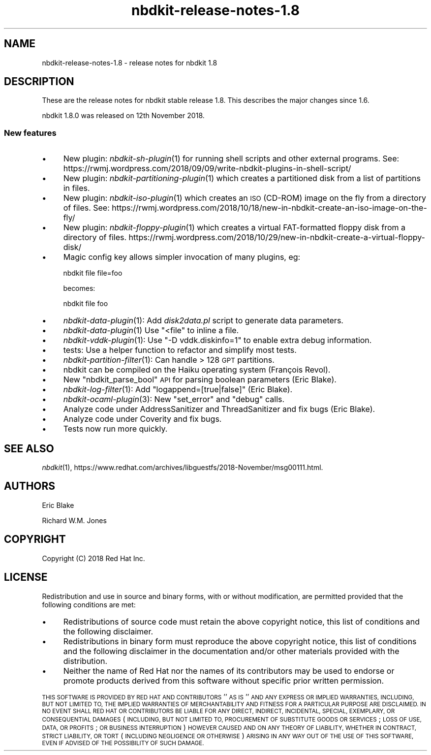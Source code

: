 .\" Automatically generated by Podwrapper::Man 1.21.8 (Pod::Simple 3.35)
.\"
.\" Standard preamble:
.\" ========================================================================
.de Sp \" Vertical space (when we can't use .PP)
.if t .sp .5v
.if n .sp
..
.de Vb \" Begin verbatim text
.ft CW
.nf
.ne \\$1
..
.de Ve \" End verbatim text
.ft R
.fi
..
.\" Set up some character translations and predefined strings.  \*(-- will
.\" give an unbreakable dash, \*(PI will give pi, \*(L" will give a left
.\" double quote, and \*(R" will give a right double quote.  \*(C+ will
.\" give a nicer C++.  Capital omega is used to do unbreakable dashes and
.\" therefore won't be available.  \*(C` and \*(C' expand to `' in nroff,
.\" nothing in troff, for use with C<>.
.tr \(*W-
.ds C+ C\v'-.1v'\h'-1p'\s-2+\h'-1p'+\s0\v'.1v'\h'-1p'
.ie n \{\
.    ds -- \(*W-
.    ds PI pi
.    if (\n(.H=4u)&(1m=24u) .ds -- \(*W\h'-12u'\(*W\h'-12u'-\" diablo 10 pitch
.    if (\n(.H=4u)&(1m=20u) .ds -- \(*W\h'-12u'\(*W\h'-8u'-\"  diablo 12 pitch
.    ds L" ""
.    ds R" ""
.    ds C` ""
.    ds C' ""
'br\}
.el\{\
.    ds -- \|\(em\|
.    ds PI \(*p
.    ds L" ``
.    ds R" ''
.    ds C`
.    ds C'
'br\}
.\"
.\" Escape single quotes in literal strings from groff's Unicode transform.
.ie \n(.g .ds Aq \(aq
.el       .ds Aq '
.\"
.\" If the F register is >0, we'll generate index entries on stderr for
.\" titles (.TH), headers (.SH), subsections (.SS), items (.Ip), and index
.\" entries marked with X<> in POD.  Of course, you'll have to process the
.\" output yourself in some meaningful fashion.
.\"
.\" Avoid warning from groff about undefined register 'F'.
.de IX
..
.if !\nF .nr F 0
.if \nF>0 \{\
.    de IX
.    tm Index:\\$1\t\\n%\t"\\$2"
..
.    if !\nF==2 \{\
.        nr % 0
.        nr F 2
.    \}
.\}
.\" ========================================================================
.\"
.IX Title "nbdkit-release-notes-1.8 1"
.TH nbdkit-release-notes-1.8 1 "2020-06-10" "nbdkit-1.21.8" "NBDKIT"
.\" For nroff, turn off justification.  Always turn off hyphenation; it makes
.\" way too many mistakes in technical documents.
.if n .ad l
.nh
.SH "NAME"
nbdkit\-release\-notes\-1.8 \- release notes for nbdkit 1.8
.SH "DESCRIPTION"
.IX Header "DESCRIPTION"
These are the release notes for nbdkit stable release 1.8.
This describes the major changes since 1.6.
.PP
nbdkit 1.8.0 was released on 12th November 2018.
.SS "New features"
.IX Subsection "New features"
.IP "\(bu" 4
New plugin: \fInbdkit\-sh\-plugin\fR\|(1) for running shell scripts and other
external programs.  See:
https://rwmj.wordpress.com/2018/09/09/write\-nbdkit\-plugins\-in\-shell\-script/
.IP "\(bu" 4
New plugin: \fInbdkit\-partitioning\-plugin\fR\|(1) which creates a
partitioned disk from a list of partitions in files.
.IP "\(bu" 4
New plugin: \fInbdkit\-iso\-plugin\fR\|(1) which creates an \s-1ISO\s0 (CD-ROM)
image on the fly from a directory of files.  See:
https://rwmj.wordpress.com/2018/10/18/new\-in\-nbdkit\-create\-an\-iso\-image\-on\-the\-fly/
.IP "\(bu" 4
New plugin: \fInbdkit\-floppy\-plugin\fR\|(1) which creates a virtual
FAT-formatted floppy disk from a directory of files.
https://rwmj.wordpress.com/2018/10/29/new\-in\-nbdkit\-create\-a\-virtual\-floppy\-disk/
.IP "\(bu" 4
Magic config key allows simpler invocation of many plugins, eg:
.Sp
.Vb 1
\& nbdkit file file=foo
.Ve
.Sp
becomes:
.Sp
.Vb 1
\& nbdkit file foo
.Ve
.IP "\(bu" 4
\&\fInbdkit\-data\-plugin\fR\|(1): Add \fIdisk2data.pl\fR script to generate data
parameters.
.IP "\(bu" 4
\&\fInbdkit\-data\-plugin\fR\|(1) Use \f(CW\*(C`<file\*(C'\fR to inline a file.
.IP "\(bu" 4
\&\fInbdkit\-vddk\-plugin\fR\|(1): Use \f(CW\*(C`\-D vddk.diskinfo=1\*(C'\fR to enable extra
debug information.
.IP "\(bu" 4
tests: Use a helper function to refactor and simplify most tests.
.IP "\(bu" 4
\&\fInbdkit\-partition\-filter\fR\|(1): Can handle > 128 \s-1GPT\s0 partitions.
.IP "\(bu" 4
nbdkit can be compiled on the Haiku operating system
(François Revol).
.IP "\(bu" 4
New \f(CW\*(C`nbdkit_parse_bool\*(C'\fR \s-1API\s0 for parsing boolean parameters
(Eric Blake).
.IP "\(bu" 4
\&\fInbdkit\-log\-filter\fR\|(1): Add \f(CW\*(C`logappend=[true|false]\*(C'\fR
(Eric Blake).
.IP "\(bu" 4
\&\fInbdkit\-ocaml\-plugin\fR\|(3): New \f(CW\*(C`set_error\*(C'\fR and \f(CW\*(C`debug\*(C'\fR calls.
.IP "\(bu" 4
Analyze code under AddressSanitizer and ThreadSanitizer and fix bugs
(Eric Blake).
.IP "\(bu" 4
Analyze code under Coverity and fix bugs.
.IP "\(bu" 4
Tests now run more quickly.
.SH "SEE ALSO"
.IX Header "SEE ALSO"
\&\fInbdkit\fR\|(1),
https://www.redhat.com/archives/libguestfs/2018\-November/msg00111.html.
.SH "AUTHORS"
.IX Header "AUTHORS"
Eric Blake
.PP
Richard W.M. Jones
.SH "COPYRIGHT"
.IX Header "COPYRIGHT"
Copyright (C) 2018 Red Hat Inc.
.SH "LICENSE"
.IX Header "LICENSE"
Redistribution and use in source and binary forms, with or without
modification, are permitted provided that the following conditions are
met:
.IP "\(bu" 4
Redistributions of source code must retain the above copyright
notice, this list of conditions and the following disclaimer.
.IP "\(bu" 4
Redistributions in binary form must reproduce the above copyright
notice, this list of conditions and the following disclaimer in the
documentation and/or other materials provided with the distribution.
.IP "\(bu" 4
Neither the name of Red Hat nor the names of its contributors may be
used to endorse or promote products derived from this software without
specific prior written permission.
.PP
\&\s-1THIS SOFTWARE IS PROVIDED BY RED HAT AND CONTRIBUTORS\s0 ''\s-1AS IS\s0'' \s-1AND
ANY EXPRESS OR IMPLIED WARRANTIES, INCLUDING, BUT NOT LIMITED TO,
THE IMPLIED WARRANTIES OF MERCHANTABILITY AND FITNESS FOR A
PARTICULAR PURPOSE ARE DISCLAIMED. IN NO EVENT SHALL RED HAT OR
CONTRIBUTORS BE LIABLE FOR ANY DIRECT, INDIRECT, INCIDENTAL,
SPECIAL, EXEMPLARY, OR CONSEQUENTIAL DAMAGES\s0 (\s-1INCLUDING, BUT NOT
LIMITED TO, PROCUREMENT OF SUBSTITUTE GOODS OR SERVICES\s0; \s-1LOSS OF
USE, DATA, OR PROFITS\s0; \s-1OR BUSINESS INTERRUPTION\s0) \s-1HOWEVER CAUSED AND
ON ANY THEORY OF LIABILITY, WHETHER IN CONTRACT, STRICT LIABILITY,
OR TORT\s0 (\s-1INCLUDING NEGLIGENCE OR OTHERWISE\s0) \s-1ARISING IN ANY WAY OUT
OF THE USE OF THIS SOFTWARE, EVEN IF ADVISED OF THE POSSIBILITY OF
SUCH DAMAGE.\s0
